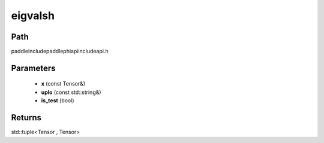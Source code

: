 .. _en_api_paddle_experimental_eigvalsh:

eigvalsh
-------------------------------

.. cpp:function:: std::tuple<Tensor , Tensor> eigvalsh ( const Tensor & x , const std::string & uplo = "L" , bool is_test = false ) ;


Path
:::::::::::::::::::::
paddle\include\paddle\phi\api\include\api.h

Parameters
:::::::::::::::::::::
	- **x** (const Tensor&)
	- **uplo** (const std::string&)
	- **is_test** (bool)

Returns
:::::::::::::::::::::
std::tuple<Tensor , Tensor>
